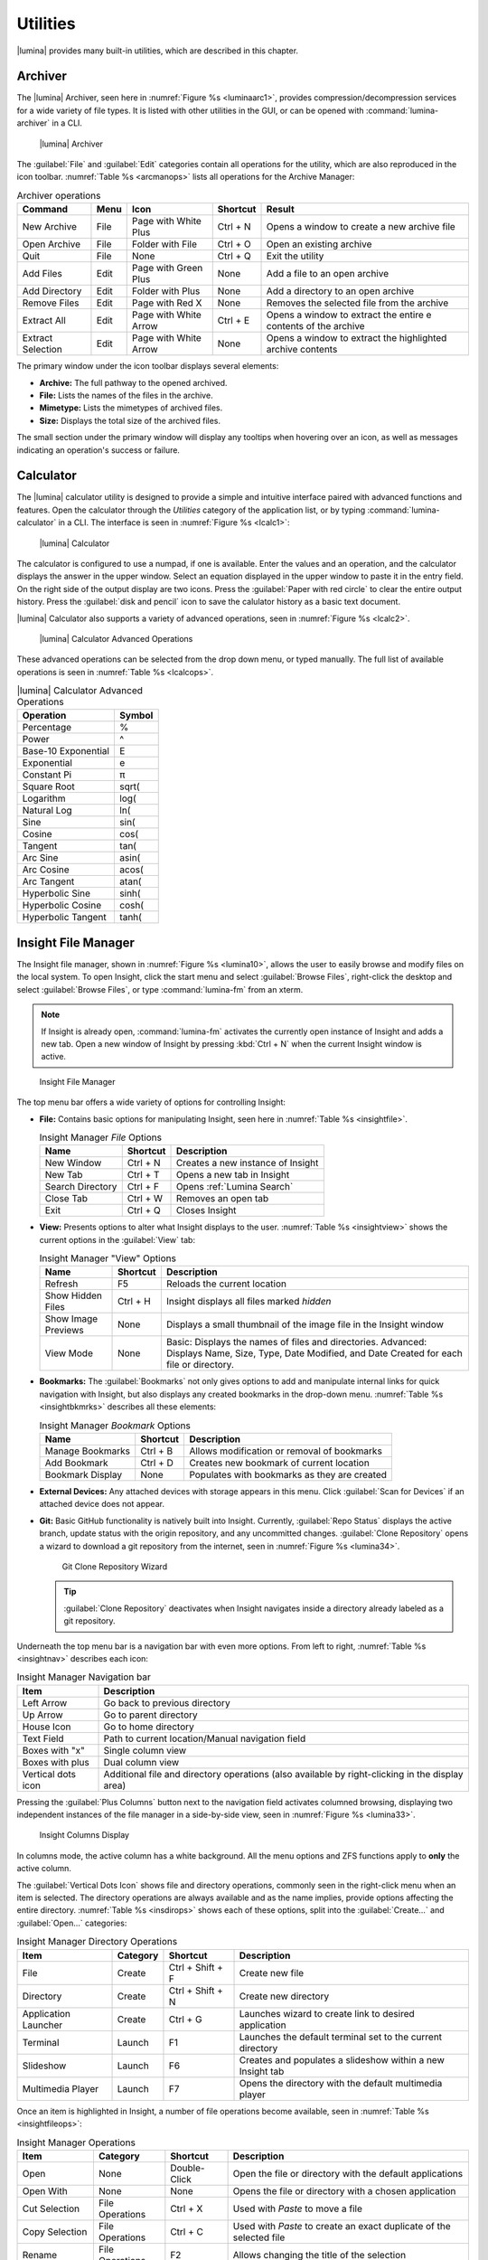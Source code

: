 .. index:: Utilities
.. _Utilities:

Utilities
*********

|lumina| provides many built-in utilities, which are described in this
chapter.

.. index:: archiver
.. _Lumina Archiver:

Archiver
========

The |lumina| Archiver, seen here in :numref:`Figure %s <luminaarc1>`,
provides compression/decompression services for a wide variety of file
types. It is listed with other utilities in the GUI, or can be opened
with :command:`lumina-archiver` in a CLI.

.. _luminaarc1:

.. figure:: images/luminaarc1.png
   :scale: 100%

   |lumina| Archiver

The :guilabel:`File` and :guilabel:`Edit` categories contain all
operations for the utility, which are also reproduced in the icon
toolbar. :numref:`Table %s <arcmanops>` lists all operations for the
Archive Manager:

.. tabularcolumns:: |>{\RaggedRight}p{\dimexpr 0.20\linewidth-2\tabcolsep}
                    |>{\RaggedRight}p{\dimexpr 0.10\linewidth-2\tabcolsep}
                    |>{\RaggedRight}p{\dimexpr 0.20\linewidth-2\tabcolsep}
                    |>{\RaggedRight}p{\dimexpr 0.10\linewidth-2\tabcolsep}
                    |>{\RaggedRight}p{\dimexpr 0.40\linewidth-2\tabcolsep}|

.. _arcmanops:

.. table:: Archiver operations

   +-----------+------+-------------+----------+-----------------------+
   | Command   | Menu | Icon        | Shortcut | Result                |
   +===========+======+=============+==========+=======================+
   | New       | File | Page with   | Ctrl + N | Opens a window to     |
   | Archive   |      | White Plus  |          | create a new archive  |
   |           |      |             |          | file                  |
   +-----------+------+-------------+----------+-----------------------+
   | Open      | File | Folder with | Ctrl + O | Open an existing      |
   | Archive   |      | File        |          | archive               |
   +-----------+------+-------------+----------+-----------------------+
   | Quit      | File | None        | Ctrl + Q | Exit the utility      |
   +-----------+------+-------------+----------+-----------------------+
   | Add       | Edit | Page with   | None     | Add a file to an open |
   | Files     |      | Green Plus  |          | archive               |
   +-----------+------+-------------+----------+-----------------------+
   | Add       | Edit | Folder      | None     | Add a directory to an |
   | Directory |      | with Plus   |          | open archive          |
   +-----------+------+-------------+----------+-----------------------+
   | Remove    | Edit | Page with   | None     | Removes the selected  |
   | Files     |      | Red X       |          | file from the archive |
   +-----------+------+-------------+----------+-----------------------+
   | Extract   | Edit | Page with   | Ctrl + E | Opens a window to     |
   | All       |      | White Arrow |          | extract the entire e  |
   |           |      |             |          | contents of the       |
   |           |      |             |          | archive               |
   +-----------+------+-------------+----------+-----------------------+
   | Extract   | Edit | Page with   | None     | Opens a window to     |
   | Selection |      | White Arrow |          | extract the           |
   |           |      |             |          | highlighted archive   |
   |           |      |             |          | contents              |
   +-----------+------+-------------+----------+-----------------------+

The primary window under the icon toolbar displays several elements:

* **Archive:** The full pathway to the opened archived.
* **File:** Lists the names of the files in the archive.
* **Mimetype:** Lists the mimetypes of archived files.
* **Size:** Displays the total size of the archived files.

The small section under the primary window will display any tooltips
when hovering over an icon, as well as messages indicating an
operation's success or failure.

.. index:: calculator
.. _Lumina Calculator:

Calculator
==========

The |lumina| calculator utility is designed to provide a simple and
intuitive interface paired with advanced functions and features. Open
the calculator through the *Utilities* category of the application list,
or by typing :command:`lumina-calculator` in a CLI. The interface is
seen in :numref:`Figure %s <lcalc1>`:

.. _lcalc1:

.. figure:: images/lcalc1a.png
   :scale: 100%

   |lumina| Calculator

The calculator is configured to use a numpad, if one is available.
Enter the values and an operation, and the calculator displays the
answer in the upper window. Select an equation displayed in the upper
window to paste it in the entry field. On the right side of the output
display are two icons. Press the :guilabel:`Paper with red circle` to
clear the entire output history. Press the :guilabel:`disk and pencil`
icon to save the calulator history as a basic text document.

|lumina| Calculator also supports a variety of advanced operations, seen
in :numref:`Figure %s <lcalc2>`.

.. _lcalc2:

.. figure:: images/lcalc2.png
   :scale: 100%

   |lumina| Calculator Advanced Operations

These advanced operations can be selected from the drop down menu, or
typed manually. The full list of available operations is seen in
:numref:`Table %s <lcalcops>`.

.. tabularcolumns:: |>{\RaggedRight}p{\dimexpr 0.80\linewidth-2\tabcolsep}
                    |>{\RaggedRight}p{\dimexpr 0.20\linewidth-2\tabcolsep}|

.. _lcalcops:

.. table:: |lumina| Calculator Advanced Operations
   :class: longtable

   +---------------------+--------+
   | Operation           | Symbol |
   +=====================+========+
   | Percentage          | %      |
   +---------------------+--------+
   | Power               | ^      |
   +---------------------+--------+
   | Base-10 Exponential | E      |
   +---------------------+--------+
   | Exponential         | e      |
   +---------------------+--------+
   | Constant Pi         | π      |
   +---------------------+--------+
   | Square Root         | sqrt(  |
   +---------------------+--------+
   | Logarithm           | log(   |
   +---------------------+--------+
   | Natural Log         | ln(    |
   +---------------------+--------+
   | Sine                | sin(   |
   +---------------------+--------+
   | Cosine              | cos(   |
   +---------------------+--------+
   | Tangent             | tan(   |
   +---------------------+--------+
   | Arc Sine            | asin(  |
   +---------------------+--------+
   | Arc Cosine          | acos(  |
   +---------------------+--------+
   | Arc Tangent         | atan(  |
   +---------------------+--------+
   | Hyperbolic Sine     | sinh(  |
   +---------------------+--------+
   | Hyperbolic Cosine   | cosh(  |
   +---------------------+--------+
   | Hyperbolic Tangent  | tanh(  |
   +---------------------+--------+

.. index:: file manager
.. _Insight File Manager:

Insight File Manager
====================

The Insight file manager, shown in :numref:`Figure %s <lumina10>`,
allows the user to easily browse and modify files on the local system.
To open Insight, click the start menu and select
:guilabel:`Browse Files`, right-click the desktop and select
:guilabel:`Browse Files`, or type :command:`lumina-fm` from an xterm.

.. note:: If Insight is already open, :command:`lumina-fm` activates the
   currently open instance of Insight and adds a new tab. Open a new
   window of Insight by pressing :kbd:`Ctrl + N` when the current
   Insight window is active.

.. _lumina10:

.. figure:: images/lumina10c.png
   :scale: 100%

   Insight File Manager

The top menu bar offers a wide variety of options for controlling
Insight:

* **File:** Contains basic options for manipulating Insight, seen here
  in :numref:`Table %s <insightfile>`.

  .. tabularcolumns:: |>{\RaggedRight}p{\dimexpr 0.25\linewidth-2\tabcolsep}
                      |>{\RaggedRight}p{\dimexpr 0.15\linewidth-2\tabcolsep}
                      |>{\RaggedRight}p{\dimexpr 0.60\linewidth-2\tabcolsep}|

  .. _insightfile:

  .. table:: Insight Manager *File* Options
     :class: longtable

     +------------------+----------+-----------------------------------+
     | Name             | Shortcut | Description                       |
     +==================+==========+===================================+
     | New Window       | Ctrl + N | Creates a new instance of Insight |
     +------------------+----------+-----------------------------------+
     | New Tab          | Ctrl + T | Opens a new tab in Insight        |
     +------------------+----------+-----------------------------------+
     | Search Directory | Ctrl + F | Opens :ref:`Lumina Search`        |
     +------------------+----------+-----------------------------------+
     | Close Tab        | Ctrl + W | Removes an open tab               |
     +------------------+----------+-----------------------------------+
     | Exit             | Ctrl + Q | Closes Insight                    |
     +------------------+----------+-----------------------------------+

* **View:** Presents options to alter what Insight displays to the user.
  :numref:`Table %s <insightview>` shows the current options in the
  :guilabel:`View` tab:

  .. tabularcolumns:: |>{\RaggedRight}p{\dimexpr 0.25\linewidth-2\tabcolsep}
                      |>{\RaggedRight}p{\dimexpr 0.15\linewidth-2\tabcolsep}
                      |>{\RaggedRight}p{\dimexpr 0.60\linewidth-2\tabcolsep}|

  .. _insightview:

  .. table:: Insight Manager "View" Options
     :class: longtable

     +-------------+----------+----------------------------------------+
     | Name        | Shortcut | Description                            |
     +=============+==========+========================================+
     | Refresh     | F5       | Reloads the current location           |
     +-------------+----------+----------------------------------------+
     | Show Hidden | Ctrl + H | Insight displays all files marked      |
     | Files       |          | *hidden*                               |
     +-------------+----------+----------------------------------------+
     | Show Image  | None     | Displays a small thumbnail of the      |
     | Previews    |          | image file in the Insight window       |
     +-------------+----------+----------------------------------------+
     | View Mode   | None     | Basic: Displays the names of files and |
     |             |          | directories.                           |
     |             |          | Advanced: Displays Name, Size, Type,   |
     |             |          | Date Modified, and Date Created for    |
     |             |          | each file or directory.                |
     +-------------+----------+----------------------------------------+

* **Bookmarks:** The :guilabel:`Bookmarks` not only gives options to
  add and manipulate internal links for quick navigation with Insight,
  but also displays any created bookmarks in the drop-down menu.
  :numref:`Table %s <insightbkmrks>` describes all these elements:

  .. tabularcolumns:: |>{\RaggedRight}p{\dimexpr 0.25\linewidth-2\tabcolsep}
                      |>{\RaggedRight}p{\dimexpr 0.15\linewidth-2\tabcolsep}
                      |>{\RaggedRight}p{\dimexpr 0.60\linewidth-2\tabcolsep}|

  .. _insightbkmrks:

  .. table:: Insight Manager *Bookmark* Options
     :class: longtable

     +------------------+----------+--------------------------+
     | Name             | Shortcut | Description              |
     +==================+==========+==========================+
     | Manage Bookmarks | Ctrl + B | Allows modification      |
     |                  |          | or removal of bookmarks  |
     +------------------+----------+--------------------------+
     | Add Bookmark     | Ctrl + D | Creates new bookmark of  |
     |                  |          | current location         |
     +------------------+----------+--------------------------+
     | Bookmark Display | None     | Populates with bookmarks |
     |                  |          | as they are created      |
     +------------------+----------+--------------------------+

* **External Devices:** Any attached devices with storage appears in
  this menu. Click :guilabel:`Scan for Devices` if an attached device
  does not appear.

* **Git:** Basic GitHub functionality is natively built into Insight.
  Currently, :guilabel:`Repo Status` displays the active branch, update
  status with the origin repository, and any uncommitted changes.
  :guilabel:`Clone Repository` opens a wizard to download a git
  repository from the internet, seen in :numref:`Figure %s <lumina34>`.

  .. _lumina34:

  .. figure:: images/lumina34.png

     Git Clone Repository Wizard

  .. tip:: :guilabel:`Clone Repository` deactivates when Insight
     navigates inside a directory already labeled as a git repository.

Underneath the top menu bar is a navigation bar with even more options.
From left to right, :numref:`Table %s <insightnav>` describes each icon:

.. tabularcolumns:: |>{\RaggedRight}p{\dimexpr 0.30\linewidth-2\tabcolsep}
                    |>{\RaggedRight}p{\dimexpr 0.70\linewidth-2\tabcolsep}|

.. _insightnav:

.. table:: Insight Manager Navigation bar

   +------------+--------------------------------------------------+
   | Item       | Description                                      |
   +============+==================================================+
   | Left Arrow | Go back to previous directory                    |
   +------------+--------------------------------------------------+
   | Up Arrow   | Go to parent directory                           |
   +------------+--------------------------------------------------+
   | House Icon | Go to home directory                             |
   +------------+--------------------------------------------------+
   | Text Field | Path to current location/Manual navigation field |
   +------------+--------------------------------------------------+
   | Boxes with | Single column view                               |
   | "x"        |                                                  |
   +------------+--------------------------------------------------+
   | Boxes with | Dual column view                                 |
   | plus       |                                                  |
   +------------+--------------------------------------------------+
   | Vertical   | Additional file and directory operations (also   |
   | dots icon  | available by right-clicking in the display area) |
   +------------+--------------------------------------------------+

Pressing the :guilabel:`Plus Columns` button next to the navigation
field activates columned browsing, displaying two independent instances
of the file manager in a side-by-side view, seen in
:numref:`Figure %s <lumina33>`.

.. _lumina33:

.. figure:: images/lumina33a.png

   Insight Columns Display

In columns mode, the active column has a white background. All the menu
options and ZFS functions apply to **only** the active column.

The :guilabel:`Vertical Dots Icon` shows file and directory operations,
commonly seen in the right-click menu when an item is selected. The
directory operations are always available and as the name implies,
provide options affecting the entire directory.
:numref:`Table %s <insdirops>` shows each of these options, split into
the :guilabel:`Create...` and :guilabel:`Open...` categories:

.. tabularcolumns:: |>{\RaggedRight}p{\dimexpr 0.20\linewidth-2\tabcolsep}
                    |>{\RaggedRight}p{\dimexpr 0.10\linewidth-2\tabcolsep}
                    |>{\RaggedRight}p{\dimexpr 0.20\linewidth-2\tabcolsep}
                    |>{\RaggedRight}p{\dimexpr 0.50\linewidth-2\tabcolsep}|

.. _insdirops:

.. table:: Insight Manager Directory Operations
   :class: longtable

   +-------------+----------+-----------+-----------------------+
   | Item        | Category | Shortcut  | Description           |
   +=============+==========+===========+=======================+
   | File        | Create   | Ctrl +    | Create new file       |
   |             |          | Shift + F |                       |
   +-------------+----------+-----------+-----------------------+
   | Directory   | Create   | Ctrl +    | Create new directory  |
   |             |          | Shift + N |                       |
   +-------------+----------+-----------+-----------------------+
   | Application | Create   | Ctrl + G  | Launches wizard to    |
   | Launcher    |          |           | create link to        |
   |             |          |           | desired application   |
   +-------------+----------+-----------+-----------------------+
   | Terminal    | Launch   | F1        | Launches the default  |
   |             |          |           | terminal set to the   |
   |             |          |           | current directory     |
   +-------------+----------+-----------+-----------------------+
   | Slideshow   | Launch   | F6        | Creates and populates |
   |             |          |           | a slideshow within a  |
   |             |          |           | new Insight tab       |
   +-------------+----------+-----------+-----------------------+
   | Multimedia  | Launch   | F7        | Opens the directory   |
   | Player      |          |           | with the default      |
   |             |          |           | multimedia player     |
   +-------------+----------+-----------+-----------------------+

Once an item is highlighted in Insight, a number of file operations
become available, seen in :numref:`Table %s <insightfileops>`:

.. tabularcolumns:: |>{\RaggedRight}p{\dimexpr 0.20\linewidth-2\tabcolsep}
                    |>{\RaggedRight}p{\dimexpr 0.10\linewidth-2\tabcolsep}
                    |>{\RaggedRight}p{\dimexpr 0.20\linewidth-2\tabcolsep}
                    |>{\RaggedRight}p{\dimexpr 0.50\linewidth-2\tabcolsep}|

.. _insightfileops:

.. table:: Insight Manager Operations
   :class: longtable

   +------------+------------+--------------+-------------------------+
   | Item       | Category   | Shortcut     | Description             |
   +============+============+==============+=========================+
   | Open       | None       | Double-Click | Open the file or        |
   |            |            |              | directory with the      |
   |            |            |              | default applications    |
   +------------+------------+--------------+-------------------------+
   | Open With  | None       | None         | Opens the file or       |
   |            |            |              | directory with a        |
   |            |            |              | chosen application      |
   +------------+------------+--------------+-------------------------+
   | Cut        | File       | Ctrl + X     | Used with *Paste* to    |
   | Selection  | Operations |              | move a file             |
   +------------+------------+--------------+-------------------------+
   | Copy       | File       | Ctrl + C     | Used with *Paste* to    |
   | Selection  | Operations |              | create an exact         |
   |            |            |              | duplicate of the        |
   |            |            |              | selected file           |
   +------------+------------+--------------+-------------------------+
   | Rename     | File       | F2           | Allows changing the     |
   |            | Operations |              | title of the selection  |
   +------------+------------+--------------+-------------------------+
   | Delete     | File       | Del          | Removes the selection   |
   | Selection  | Operations |              | from the system         |
   +------------+------------+--------------+-------------------------+
   | Auto       | File       | Ctrl + E     | Uses *lumina-archiver*  |
   | Extract    | Operations |              | to extract the file     |
   +------------+------------+--------------+-------------------------+
   | Checksums  | View       | None         | Displays the file's     |
   |            | Files      |              | checksum                |
   +------------+------------+--------------+-------------------------+
   | Properties | View       | None         | Displays the file       |
   |            | Files      |              | information of the      |
   |            |            |              | selection               |
   +------------+------------+--------------+-------------------------+
   | Paste      | None       | Ctrl + V     | Used with *Cut* or      |
   |            |            |              | *Copy* to move or clone |
   |            |            |              | files and directories   |
   +------------+------------+--------------+-------------------------+

The final element to the upper Insight menus, if configured, is the ZFS
snapshot bar, seen as the long blue line in :ref:`Insight <lumina10>`.
If the system is formatted with ZFS and snapshots of the current
directory are available, this bar allows the user to view the current
directory from previous snapshots. In other words, the user can see past
instances of the directory, as long as ZFS is configured to take
periodic snapshots.

Snapshots are organized with oldest to newest snapshots displayed on the
line from left to right. The text box on the left side of the blue line
shows the active snapshot. Click the text box to view the other
snapshots and choose which snapshots to activate. A slider also exists
which can be used to move the directory back and forward in time,
according to the saved snapshots. The left and right arrows can also be
used for this function.

Insight displays the directory tree in a small window on the left side.
This display can also be used to navigate to the desired directory.

Underneath the viewing area of Insight are :guilabel:`Magnifying Glass`
icons, used to increase or decrease the size of the objects to display.
Also, the bottom left corner will display tooltips about the highlighted
object or other relevant information.

.. index:: File Information
.. _File Information:

File Information
================

The :command:`lumina-fileinfo` utility is used to open a graphical
window summarizing the size, permissions and ownership, creation time,
and last modification time of the specified file or directory. In the
example shown in in :numref:`Figure %s <file1>`, the user has typed
:command:`lumina-fileinfo Downloads` from a terminal window to view
the file information of their :file:`~/Downloads` directory.

.. _file1:

.. figure:: images/file1a.png
   :scale: 100%

   Sample File Information

.. index:: Information
.. _Information:

Information
===========

This utility provides information about the installed version of
|lumina|, as well as the license, acknowledgements, and project links.
To launch this utility, right-click the desktop and select
:menuselection:`Preferences --> About Lumina`, click
:menuselection:`Start Menu --> Question Mark icon` in
:guilabel:`Preferences`, or type :command:`lumina-info` in a terminal
window. An example is shown in :numref:`Figure %s <about1>`.

.. _about1:

.. figure:: images/about1c.png
   :scale: 100%

   About |lumina|

The :guilabel:`General` tab contains a variety of information:

* **Desktop Version:** Indicates the version of |lumina|.

* **OS Build:** Indicates the operating system used to build this
  version of |lumina|.

* **Qt Version:** Click :guilabel:`View Information` to display the QT
  version and its license.

* **Lumina Website:** Click :guilabel:`Lumina Website` to open
  `<http://lumina-desktop.org/>`_ in the default web browser.

* **Ask the Community:** Click :guilabel:`Ask the Community` to open
  `<https://webchat.freenode.net/?channels=%23lumina-desktop>`_, a
  chat channel dedicated to |lumina| with many friendly and helpful
  users.

* **Source Repository:** Click :guilabel:`Source Repository` to open
  `<https://github.com/trueos/lumina>`_ in the default web browser.

* **Report a Bug:** Click :guilabel:`Bug Reports` to open
  `<https://bugs.pcbsd.org/projects/pcbsd>`_ in the default web browser.
  Refer to :ref:`Report a Bug` for instructions on how to submit a bug
  report.

The :guilabel:`License` tab contains the license text for |lumina|.
|lumina| is licensed under a
`3-clause BSD license <https://github.com/trueos/lumina/blob/master/LICENSE>`_.

The :guilabel:`Acknowledgements` tab contains a few elements:

* **Project Lead:** The name of the Project's lead developer. Click the
  name to open his or her profile on GitHub in the default web browser.

* **Contributors:** Click :guilabel:`Open in web browser` link to open
  `<https://github.com/trueos/lumina/graphs/contributors>`_.

* **Sponsors:** lists the official sponsors of the |lumina| Project.

.. index:: application launcher
.. _Open:

Open
====

To open a file, directory, or URL from the command line, type
:command:`lumina-open` followed by the full path to the file or the URL.
This utility will look for an appropriate application to use to open the
specified file or URL. If there is no default application registered for
the input type, a small dialog will prompt the user to select which
application to use, and optionally set it as the default application for
this file type. As seen in the example shown in
:numref:`Figure %s <lumina11>`, this dialog organizes the available
applications into three types:

.. _lumina11:

.. figure:: images/lumina11b.png
   :scale: 100%

   |lumina| Open

* **Preferred:** These applications register their Mime type with the
  system and can open that type of file. Also included are any
  applications used to open this type of file before, as it keeps track
  of the last three applications used for that file type.

* **Available:** Displays all the applications installed on the system,
  organized by category and name.

* **Custom:** The user can manually type in the binary name or path of
  the application to use. A search button is also available for the
  user to graphically search the system for the binary. Whenever text
  is entered, a check is performed to determine if it is a valid
  binary, changing the icon to a :guilabel:`green checkmark` or
  :guilabel:`red X` as appropriate.

.. index:: screenshot
.. _Screenshot:

Screenshot
==========

This utility can be used to take screenshots of the desktop or selected
window and save them as PNG image files. To launch this utility, click
the start menu and select
:menuselection:`Browse Applications --> Utility --> Lumina Screenshot`,
right-click the desktop and select
:menuselection:`Applications --> Utility --> Lumina Screenshot`, type
:command:`lumina-screenshot` from a terminal window, or press
:kbd:`Print Screen`.

The utility opens with the *View* tab open by default, as seen in
:numref:`Figure %s <lumina25>`.

.. _lumina25:

.. figure:: images/lumina25c.png
   :scale: 100%

   Lumina Screenshot with *View* tab open.

The top menu bar contains several common options, while the tabs contain
configuration options for screenshots. :numref:`Table %s <lssmo>` lists
the options in this top menu bar:

.. tabularcolumns:: |>{\RaggedRight}p{\dimexpr 0.20\linewidth-2\tabcolsep}
                    |>{\RaggedRight}p{\dimexpr 0.20\linewidth-2\tabcolsep}
                    |>{\RaggedRight}p{\dimexpr 0.60\linewidth-2\tabcolsep}|

.. _lssmo:
.. table:: Lumina Screenshot menu options
   :class: longtable

   +---------+----------+----------------------------------------------+
   | Option  | Shortcut | Description                                  |
   +=========+==========+==============================================+
   | Capture | Ctrl + N | Take a screenshot.                           |
   +---------+----------+----------------------------------------------+
   | Save As | Ctrl + S | Open the *Save Screenshot* window to name    |
   |         |          | and save the new screenshot.                 |
   +---------+----------+----------------------------------------------+
   | Quick   | None     | Saves the screenshot to :file:`/Pictures` in |
   | Save    |          | the format                                   |
   |         |          | *Screenshot-yr-mth-dy-hr-min-sec.png*. An    |
   |         |          | *Open With* window appears for the user to   |
   |         |          | view the screenshot.                         |
   +---------+----------+----------------------------------------------+
   | Close   | Esc      | Closes **lumina-screenshot**.                |
   +---------+----------+----------------------------------------------+

Underneath the top menu bar are tabs for viewing and configuring
screenshots.

The *View* tab displays the most recent screenshot. Adjust the slider
on the left to zoom in or out on the screenshot. Click and drag anywhere
on the screenshot to designate an area to crop. Click again to remove
the highlighted area. When satisfied, click :guilabel:`Crop` to remove
everything from the screenshot outside the highlighted area. Click
:guilabel:`Open With...` to quicksave the screenshot and designate an
application to view or further manipulate the screenshot.

Use the settings tab to configure how a screenshot is taken.

:numref:`Figure %s <lumina39>` shows the *Settings* tab, while
:numref:`Table %s <lscrnshtmn>` lists all options for configuring
screenshots:

.. _lumina39:

.. figure:: images/lumina39.png
   :scale: 100%

   Lumina Screenshot with *Settings* tab open.

.. tabularcolumns:: |>{\RaggedRight}p{\dimexpr 0.30\linewidth-2\tabcolsep}
                    |>{\RaggedRight}p{\dimexpr 0.70\linewidth-2\tabcolsep}|

.. _lscrnshtmn:

.. table:: Lumina Screenshot UI Options
   :class: longtable

   +-----------------+-------------------------------------------------+
   | Option          | Description                                     |
   +=================+=================================================+
   | Entire Session  | Captures the entire screen.                     |
   +-----------------+-------------------------------------------------+
   | Single Screen   | For multi-monitor setups. The screen number     |
   |                 | can be selected for the screenshot.             |
   +-----------------+-------------------------------------------------+
   | Single Window   | Captures a selected window. With this selected, |
   |                 | click :guilabel:`Capture`, and click the        |
   |                 | desired window. The :guilabel:`Include Borders` |
   |                 | checkbox is used to determine if the utility    |
   |                 | takes a screenshot of the window with its       |
   |                 | border frame.                                   |
   +-----------------+-------------------------------------------------+
   | Delay           | Choose the number of seconds to delay the       |
   |                 | screen capture after pressing                   |
   |                 | :guilabel:`Capture`.                            |
   +-----------------+-------------------------------------------------+
   | Show warnings   | Check this box to have the utility provide a    |
   |                 | popup prompt when closing without saving the    |
   |                 | screenshot.                                     |
   +-----------------+-------------------------------------------------+

.. index:: search
.. _Lumina Search:

|lumina| Search
===============

|lumina| Search provides options to find and launch applications or to
quickly search for files and directories. The ***** wildcard can be used
in the search terms and the search will include hidden files if the
search term starts with a dot (**.**).

To start this utility, type :command:`lumina-search`, press
:kbd:`Alt + F2`, or go to the start menu and press
:menuselection:`Browse Applications --> Utility --> Lumina Search`.
:numref:`Figure %s <lumina13>` shows a screenshot of this utility.

.. _lumina13:

.. figure:: images/lumina13b.png
   :scale: 100%

   Search for Applications

To open an application, begin to type its name into the search field
(selected by default). The box below the selected
:guilabel:`Applications` button displays any matching application names.
To open an application, select the desired application and click
:guilabel:`Launch Item`.

Click :guilabel:`Files or Directories` to change the screen slightly,
as seen in :numref:`Figure %s <lumina26>`.

.. _lumina26:

.. figure:: images/lumina26.png
   :scale: 100%

   Search for Files

By default, a :guilabel:`Files or Directories` search is limited to the
user's home directory, as indicated by the :guilabel:`Search: ~` at the
bottom of the screen. :guilabel:`Smart: Off` indicates every
subdirectory is included in the search, with no exlusions. Once
subdirectories have been added to the exclusion list, :guilabel:`Smart:`
switches to :guilabel:`On`, and the excluded subdirectories are shown on
the :guilabel:`Search:` section of the menu. To add more search
directories or to exclude subdirectories, click the :guilabel:`wrench`
to see the screen shown in :numref:`Figure %s <lumina14>`.

.. _lumina14:

.. figure:: images/lumina14a.png
   :scale: 100%

   Search Configuration

Click the :guilabel:`blue folder` icon to change the starting search
directory. For example, select :guilabel:`Computer`, then
:guilabel:`/` from the :guilabel:`Select Search Directory` screen to
search the entire contents of the computer. Click :guilabel:`+` to add
directories to an exclusion list for searching. Delete an exclusion by
highlighting its entry and clicking :guilabel:`-`. The
:guilabel:`Save as Defaults` option is selected by default. Uncheck
this option to return the all customized search settings back to their
defaults after closing the menu.

.. index:: textedit
.. _Lumina Text Editor:

Text Editor
===========

The :command:`lumina-textedit` utility is a plaintext editor with a
number of basic options. :numref:`Figure %s: <lumina23>`
shows the editor with no file opened.

.. note:: Typing :command:`lte` in the command line will also open the
   |lumina| Text Editor.

.. _lumina23:

.. figure:: images/lumina23.png
   :scale: 100%

   |lumina| Text Edit

Clicking :guilabel:`File` presents options to create *New File*,
*Open File*, *Close File*, *Save file*, *Save File As*, and *Close*.
Click :guilabel:`Edit` to open options to *Find* and *Replace*, also
usable with :kbd:`Ctrl-F` and :kbd:`Ctrl-R`, respectively. The
:guilabel:`View` tab can be used to alter *Syntax Highlighting*,
*Line Numbers*, *Wrap Lines*, and *Customize Colors*. By default,
brackets are highlighted, lines are numbered, and words wrap dynamically
with the edge of the window. Additionally, selecting
:guilabel:`Customize Colors` gives the option to alter all the default
text and highlight colors, as seen in :numref:`Figure %s <lumina32>`.

.. _lumina32:

.. figure:: images/lumina32.png
   :scale: 100%

   Customize Colors

.. index:: lumina-mediaplayer
.. _Lumina Media Player:

Lumina Media Player
===================

:command:`lumina-mediaplayer` is a very basic music player with included
integrations for the Pandora internet radio streaming service. Lumina
Media Player can be found in the
:menuselection:`Applications --> Utilities` section, or by typing
:command:`lumina-mediaplayer` in a command line.

Lumina Media Player is essentially a basic graphic interface for the Qt
`QMediaPlayer Class <http://doc.qt.io/qt-5/qmediaplayer.html>`_. This
class supports many audio formats, including *.ogg*, *.mp3*, *.mp4*,
*.flac*, and *.wmv*. You can increase the number of playable formats by
installing *gstreamer-plugins* from |appcafe|.

:numref:`Figure %s <lmediapl1>` shows the initial screen for Lumina
Media Player.

.. _lmediapl1:

.. figure:: images/lmediapl1.png
   :scale: 100%

   Lumina Media Player: Play Local Files

Use :guilabel:`View` to toggle notifications or closing the player to
the tray when active. The :guilabel:`Play` button plays all songs in the
:guilabel:`Playlist`. When music is playing, the :guilabel:`Now Playing`
tab becomes active, displaying more icons to *Pause*, *Stop*,
*Play Previous*, and *Skip to Next*. Press *Stop* to disable the
:guilabel:`Now Playing` tab and return to the :guilabel:`Playlist` tab.

While browsing the :guilabel:`Playlist`, you can use the
:guilabel:`Plus` and :guilabel:`Minus` buttons to add and remove songs
from the list. Use the :kbd:`Arrow` keys to reorder songs in the list.
There are also :guilabel:`Cross Arrows` and :guilabel:`Circular Arrows`
icons to *Randomize* and *Auto-Repeat* the playlist, respectively.

To enable Pandora streaming functionality, install the *pianobar*
utility from |appcafe|. Once installed, restart Lumina Media Player to
enable the :guilabel:`P` icon. Click it to switch to Pandora streaming,
seen in :numref:`Figure %s <lmediapl2>`.

.. _lmediapl2:

.. figure:: images/lmediapl2.png
   :scale: 100%

   Lumina Media Player: Pandora Settings

The :guilabel:`Settings` tab has a number of options for configuring
your Pandora stream.
You can log in to your account or click :guilabel:`Need an account?` to
create a new Pandora account. There are also options to adjust
*Audio Quality*, *Audio Driver*, and add *Proxy URLs*. Be sure to click
:guilabel:`Apply Settings`. If the account information is valid, the
:guilabel:`Now Playing` tab activates, seen in
:numref:`Figure %s <lmediapl3>`.

.. _lmediapl3:

.. figure:: images/lmediapl3.png
   :scale: 100%

   Lumina Media Player: Pandora Now Playing

The :guilabel:`Now Playing` tab offers a very basic Pandora interface,
displaying the current song and station, and offering options to *like*
songs, prevent a song from playing for a month, *ban* songs, and view
more *details* about a song. You can also use the :guilabel:`Plus` and
:guilabel:`Minus` icons to add or remove new radio stations.

.. index:: Notify
.. _luminanotify:

lumina-notify
=============

:command:`lumina-notify` is a CLI-only utility designed to create simple
QT dialog windows to improve user interactivity. When used in a shell
script, :command:`lumina-notify` launches QDialogs. Here is the syntax:
:command:`lumina-notify [msgtxt] [accptbtntxt] [rjctbtntxt] [wndwttl]`.

Save this example and run it to see the full output:

.. code-block:: none

 #!/bin/csh
 set a=`./lumina-notify "Did Jar Jar do anything wrong?" Yes No "Question"`
 if ($a == 1) then
 set b=`./lumina-notify "Are you sure?" Yes No "Are you Sure?"`
 if ($b == 1) then
 ./lumina-notify "Please stop being a hater." Ok Ok "Haters gunna hate"
 else
 set c=`./lumina-notify "Thank you for changing your mind" OK OK "You're Awesome"`
 endif
 else
 ./lumina-notify "High Five for Darth Jar Jar" Sure OK "Respect"
 endif`

.. index:: Xconfig
.. _Xconfig:

Xconfig
=======

The :command:`lumina-xconfig` utility is a graphical front-end to the
:command:`xrandr` command line utility. It provides the ability to probe
and manage any number of attached monitors. To start this utility,
right-click the desktop and select
:menuselection:`Preferences --> Display` or type
:command:`lumina-xconfig` from a terminal window. This opens a screen
similar to the one shown in :numref:`Figure %s <lumina15>`.

.. _lumina15:

.. figure:: images/lumina15b.png
   :scale: 100%

   Configuring Monitors

In this example, two display inputs are attached to the system and the
resolution for the selected input is displayed. If the display
input supports multiple resolutions, these all appear in the
:guilabel:`Resolution` drop-down menu to select a different resolution.

Underneath the :guilabel:`Resolution` drop-down menu the user is able
choose the orientation of their screen. This may prove useful if the
user orients their monitor vertically or upside down. Also, the user can
make the selected input the primary screen by checking the Primary
Screen box.

If another display is attached, the :guilabel:`Add Screen` tab is
activated. On this tab the user can configure the new input resolution
as well as make it the new system default.

Located in the top right of the window are two buttons. The refresh
button will refresh the connected displays. The disable button will
disable the selected input.

The user is able to create several profiles. To create profiles, apply
the appropriate settings and select "New Profile" from the
:guilabel:`Save` drop-down menu. It will then prompt the user to enter a
name for the profile.

.. index:: xdg-entry
.. _xdgentry:

XDG-Entry
=========

This Qt5 utility generates :file:`.desktop` files and places them in the
user's home directory (:file:`/usr/home/[username]`). Be sure to copy
these files to the default location the operating system searches for
:file:`.desktop` files. As :numref:`Figure %s <xdgentry1>` shows, there
are numerous configurable elements:

.. _xdgentry1:

.. figure:: images/xdgentry1.png
   :scale: 100%

   .Desktop Creator (XDG-Entry)

**Name:** The specific name of the new :file:`.desktop` file.

**Generic Name:** This text in this field displays as a tooltip (when
enabled).

**Comment:** Adds more descriptive text to the
:guilabel:`File Information`.

**Keywords:** Simple word associations for the file.

**Executable:** Click :guilabel:`Select` to open the file browser and
choose an application to associate with this file.

**Icon:** Click :guilabel:`Select` to open the file browser and choose
an icon file to associate with this file.

**Categories:** Choose the category for this file.

**Run in Terminal:** Select this to open the file with the default
terminal application.
